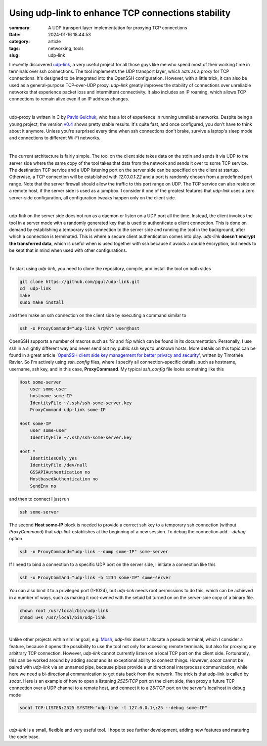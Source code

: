 Using udp-link to enhance TCP connections stability
###################################################

:summary: A UDP transport layer implementation for proxying TCP connections
:date: 2024-01-16 18:44:53
:category: article
:tags: networking, tools
:slug: udp-link

I recently discovered udp-link_, a very useful project for all those guys like
me who spend most of their working time in terminals over ssh connections.
The tool implements the UDP transport layer, which acts as a proxy for
TCP connections. It's designed to be integrated into the OpenSSH configuration.
However, with a little trick, it can also be used as a general-purpose
TCP-over-UDP proxy. *udp-link* greatly improves the stability of connections
over unreliable networks that experience packet loss and intermittent
connectivity. It also includes an IP roaming, which allows TCP connections
to remain alive even if an IP address changes.

|

udp-proxy is written in C by `Pavlo Gulchuk`_, who has a lot of experience
in running unreliable networks. Despite being a young project, the version
v0.4_ shows pretty stable results. It's quite fast, and once configured, you
don't have to think about it anymore. Unless you're surprised every time when
ssh connections don't brake, survive a laptop's sleep mode and connections
to different Wi-Fi networks.

|

The current architecture is fairly simple. The tool on the client side takes
data on the stdin and sends it via UDP to the server side where the same copy
of the tool takes that data from the network and sends it over to some TCP
service. The destination TCP service and a UDP listening port on the server
side can be specified on the client at startup. Otherwise, a TCP connection
will be established with *127.0.0.1:22* and a port is randomly chosen from
a predefined port range. Note that the server firewall should allow the
traffic to this port range on UDP. The TCP service can also reside on a remote
host, if the server side is used as a jumpbox. I consider it one of the greatest
features that *udp-link* uses a zero server-side configuration, all
configuration tweaks happen only on the client side.

|

udp-link on the server side does not run as a daemon or listen on a UDP port
all the time. Instead, the client invokes the tool in a server mode with
a randomly generated key that is used to authenticate a client connection. This
is done on demand by establishing a temporary ssh connection to the server side
and running the tool in the background, after which a connection is terminated.
This is where a secure client authentication comes into play. *udp-link* **doesn't
encrypt the transferred data**, which is useful when is used together with ssh
because it avoids a double encryption, but needs to be kept that in mind when
used with other configurations.

|

To start using *udp-link*, you need to clone the repository, compile, and install
the tool on both sides

.. code-block:: shell

    git clone https://github.com/pgul/udp-link.git
    cd  udp-link
    make
    sudo make install

and then make an ssh connection on the client side by executing a command
similar to

.. code-block:: shell

    ssh -o ProxyCommand="udp-link %r@%h" user@host

OpenSSH supports a number of macros such as *%r* and *%p* which can be found
in its documentation. Personally, I use ssh in a slightly different way and
never send out my public ssh keys to unknown hosts. More details on this topic
can be found in a great article '`OpenSSH client side key management for better privacy and security`_',
written by Timothée Ravier. So I'm actively using *ssh_config* files, where
I specify all connection-specific details, such as hostname, username, ssh key,
and in this case, **ProxyCommand**. My typical *ssh_config* file looks
something like this

.. code-block:: shell

    Host some-server
        user some-user
        hostname some-IP
        IdentityFile ~/.ssh/ssh-some-server.key
        ProxyCommand udp-link some-IP

    Host some-IP
        user some-user
        IdentityFile ~/.ssh/ssh-some-server.key

    Host *
        IdentitiesOnly yes
        IdentityFile /dev/null
        GSSAPIAuthentication no
        HostbasedAuthentication no
        SendEnv no

and then to connect I just run

.. code-block:: shell

    ssh some-server

The second **Host some-IP** block is needed to provide a correct ssh key to
a temporary ssh connection (without *ProxyCommand*) that *udp-link* establishes
at the beginning of a new session. To debug the connection add *--debug* option

.. code-block:: shell

    ssh -o ProxyCommand="udp-link --dump some-IP" some-server

If I need to bind a connection to a specific UDP port on the server side,
I initiate a connection like this

.. code-block:: shell

    ssh -o ProxyCommand="udp-link -b 1234 some-IP" some-server

You can also bind it to a privileged port (1-1024), but *udp-link* needs root
permissions to do this, which can be achieved in a number of ways, such
as making it root-owned with the setuid bit turned on on the server-side copy
of a binary file.

.. code-block:: shell

    chown root /usr/local/bin/udp-link
    chmod u+s /usr/local/bin/udp-link

|

Unlike other projects with a similar goal, e.g. Mosh_, *udp-link* doesn't
allocate a pseudo terminal, which I consider a feature, because it opens
the possibility to use the tool not only for accessing remote terminals, but
also for proxying any arbitrary TCP connection. However, *udp-link* cannot
currently listen on a local TCP port on the client
side. Fortunately, this can be worked around by adding *socat* and its exceptional
ability to connect things. However, *socat* cannot be paired with *udp-link* via
an unnamed pipe, because pipes provide a unidirectional interprocess
communication, while here we need a bi-directional communication to get data
back from the network. The trick is that udp-link is called by *socat*. Here is
an example of how to open a listening *2525/TCP* port on the client side, then
proxy a future TCP connection over a UDP channel to a remote host, and connect
it to a *25/TCP* port on the server's localhost in debug mode

.. code-block:: shell

    socat TCP-LISTEN:2525 SYSTEM:"udp-link -t 127.0.0.1\:25 --debug some-IP"

|

*udp-link* is a small, flexible and very useful tool. I hope to see further
development, adding new features and maturing the code base.


.. Links

.. _udp-link: https://github.com/pgul/udp-link
.. _repository: https://github.com/pgul/udp-link
.. _`Pavlo Gulchuk`: https://gul.kiev.ua
.. _v0.4: https://github.com/pgul/udp-link/releases/tag/v0.4
.. _`OpenSSH client side key management for better privacy and security`: https://tim.siosm.fr/blog/2023/01/13/openssh-key-management/
.. _Mosh: https://github.com/mobile-shell/mosh
